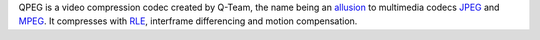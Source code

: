 .. raw:: mediawiki

   {{Codec video|id=QPEG|mod=avcodec}}

.. raw:: mediawiki

   {{Mmwiki|QPEG}}

QPEG is a video compression codec created by Q-Team, the name being an `allusion <wiktionary:allusion>`__ to multimedia codecs `JPEG <JPEG>`__ and `MPEG <MPEG>`__. It compresses with `RLE <RLE>`__, interframe differencing and motion compensation.
